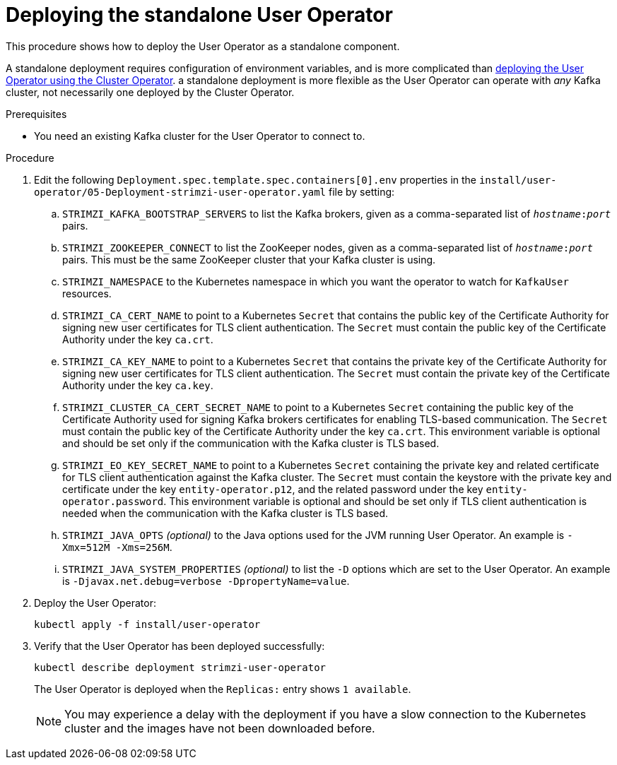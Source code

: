// Module included in the following assemblies:
//
// deploying/assembly_deploy-standalone-operators.adoc

[id='deploying-the-user-operator-standalone-{context}']
= Deploying the standalone User Operator

This procedure shows how to deploy the User Operator as a standalone component.

A standalone deployment requires configuration of environment variables, and is more complicated than xref:deploying-the-user-operator-using-the-cluster-operator-str[deploying the User Operator using the Cluster Operator].
a standalone deployment is more flexible as the User Operator can operate with _any_ Kafka cluster, not necessarily one deployed by the Cluster Operator.

.Prerequisites

* You need an existing Kafka cluster for the User Operator to connect to.

.Procedure

. Edit the following `Deployment.spec.template.spec.containers[0].env` properties in the `install/user-operator/05-Deployment-strimzi-user-operator.yaml` file by setting:
+
.. `STRIMZI_KAFKA_BOOTSTRAP_SERVERS` to list the Kafka brokers, given as a comma-separated list of `_hostname_:‍_port_` pairs.
.. `STRIMZI_ZOOKEEPER_CONNECT` to list the ZooKeeper nodes, given as a comma-separated list of `_hostname_:‍_port_` pairs. This must be the same ZooKeeper cluster that your Kafka cluster is using.
.. `STRIMZI_NAMESPACE` to the Kubernetes namespace in which you want the operator to watch for `KafkaUser` resources.
.. `STRIMZI_CA_CERT_NAME` to point to a Kubernetes `Secret` that contains the public key of the Certificate Authority for signing new user certificates for TLS client authentication.
The `Secret` must contain the public key of the Certificate Authority under the key `ca.crt`.
.. `STRIMZI_CA_KEY_NAME` to point to a Kubernetes `Secret` that contains the private key of the Certificate Authority for signing new user certificates for TLS client authentication.
The `Secret` must contain the private key of the Certificate Authority under the key `ca.key`.
.. `STRIMZI_CLUSTER_CA_CERT_SECRET_NAME` to point to a Kubernetes `Secret` containing the public key of the Certificate Authority used for signing Kafka brokers certificates for enabling TLS-based communication.
The `Secret` must contain the public key of the Certificate Authority under the key `ca.crt`.
This environment variable is optional and should be set only if the communication with the Kafka cluster is TLS based.
.. `STRIMZI_EO_KEY_SECRET_NAME` to point to a Kubernetes `Secret` containing the private key and related certificate for TLS client authentication against the Kafka cluster.
The `Secret` must contain the keystore with the private key and certificate under the key `entity-operator.p12`, and the related password under the key `entity-operator.password`.
This environment variable is optional and should be set only if TLS client authentication is needed when the communication with the Kafka cluster is TLS based.
.. `STRIMZI_JAVA_OPTS` _(optional)_ to the Java options used for the JVM running User Operator. An example is `-Xmx=512M -Xms=256M`.
.. `STRIMZI_JAVA_SYSTEM_PROPERTIES` _(optional)_ to list the `-D` options which are set to the User Operator. An example is `-Djavax.net.debug=verbose -DpropertyName=value`.

. Deploy the User Operator:
+
[source,shell,subs=+quotes]
kubectl apply -f install/user-operator

. Verify that the User Operator has been deployed successfully:
+
[source,shell,subs=+quotes]
kubectl describe deployment strimzi-user-operator
+
The User Operator is deployed when the `Replicas:` entry shows `1 available`.
+
NOTE: You may experience a delay with the deployment if you have a slow connection to the Kubernetes cluster and the images have not been downloaded before.
